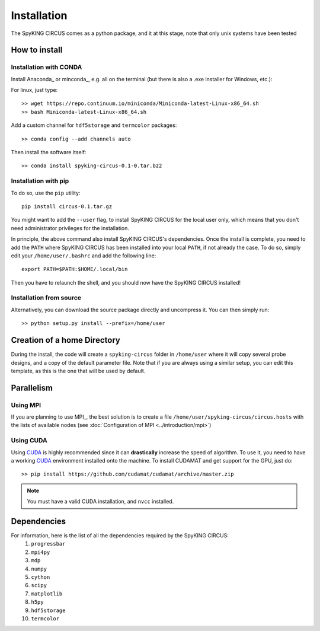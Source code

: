 Installation
============

The SpyKING CIRCUS comes as a python package, and it at this stage, note that only unix systems have been tested

How to install
--------------

Installation with CONDA
~~~~~~~~~~~~~~~~~~~~~~~

Install Anaconda_ or minconda_, e.g. all on the terminal (but there is also a .exe installer for Windows, etc.):

For linux, just type::

    >> wget https://repo.continuum.io/miniconda/Miniconda-latest-Linux-x86_64.sh
    >> bash Miniconda-latest-Linux-x86_64.sh 

Add a custom channel for ``hdf5storage`` and ``termcolor`` packages::

    >> conda config --add channels auto 

Then install the software itself::

    >> conda install spyking-circus-0.1-0.tar.bz2

Installation with pip
~~~~~~~~~~~~~~~~~~~~~

To do so, use the ``pip`` utility::

    pip install circus-0.1.tar.gz

You might want to add the ``--user`` flag, to install SpyKING CIRCUS for the local user
only, which means that you don't need administrator privileges for the
installation.

In principle, the above command also install SpyKING CIRCUS's dependencies. Once the install is complete, you need to add the ``PATH`` where SpyKING CIRCUS has been installed into your local ``PATH``, if not already the case. To do so, simply edit your ``/home/user/.bashrc`` and add the following line::

    export PATH=$PATH:$HOME/.local/bin

Then you have to relaunch the shell, and you should now have the SpyKING CIRCUS installed!

Installation from source
~~~~~~~~~~~~~~~~~~~~~~~~

Alternatively, you can download the source package directly and uncompress it. You can then simply run::

    >> python setup.py install --prefix=/home/user


Creation of a home Directory
----------------------------

During the install, the code will create a ``spyking-circus`` folder in ``/home/user`` where it will copy several probe designs, and a copy of the default parameter file. Note that if you are always using a similar setup, you can edit this template, as this is the one that will be used by default.


Parallelism
-----------

Using MPI
~~~~~~~~~

If you are planning to use MPI_, the best solution is to create a file ``/home/user/spyking-circus/circus.hosts`` with the lists of available nodes (see :doc:`Configuration of MPI <../introduction/mpi>`)

Using CUDA
~~~~~~~~~~

Using CUDA_ is highly recommended since it can **drastically** increase the speed of algorithm. To use it, you need to have a working CUDA_ environment installed onto the machine. To install CUDAMAT and get support for the GPU, just do::

    >> pip install https://github.com/cudamat/cudamat/archive/master.zip

.. note::
    You must have a valid CUDA installation, and ``nvcc`` installed.


Dependencies
------------

For information, here is the list of all the dependencies required by the SpyKING CIRCUS:
    1. ``progressbar`` 
    2. ``mpi4py`` 
    3. ``mdp``
    4. ``numpy`` 
    5. ``cython`` 
    6. ``scipy``
    7. ``matplotlib`` 
    8. ``h5py``
    9. ``hdf5storage`` 
    10. ``termcolor``

.. _CUDA: https://developer.nvidia.com/cuda-downloads
.. _Anaconda_: https://www.continuum.io/downloads
.. _miniconda : http://conda.pydata.org/miniconda.html
.. _OpenMPI: http://www.open-mpi.org/
